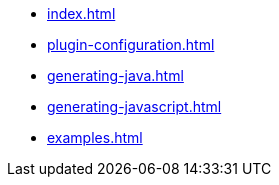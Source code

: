 * xref:index.adoc[]
* xref:plugin-configuration.adoc[]
* xref:generating-java.adoc[]
* xref:generating-javascript.adoc[]
* xref:examples.adoc[]
